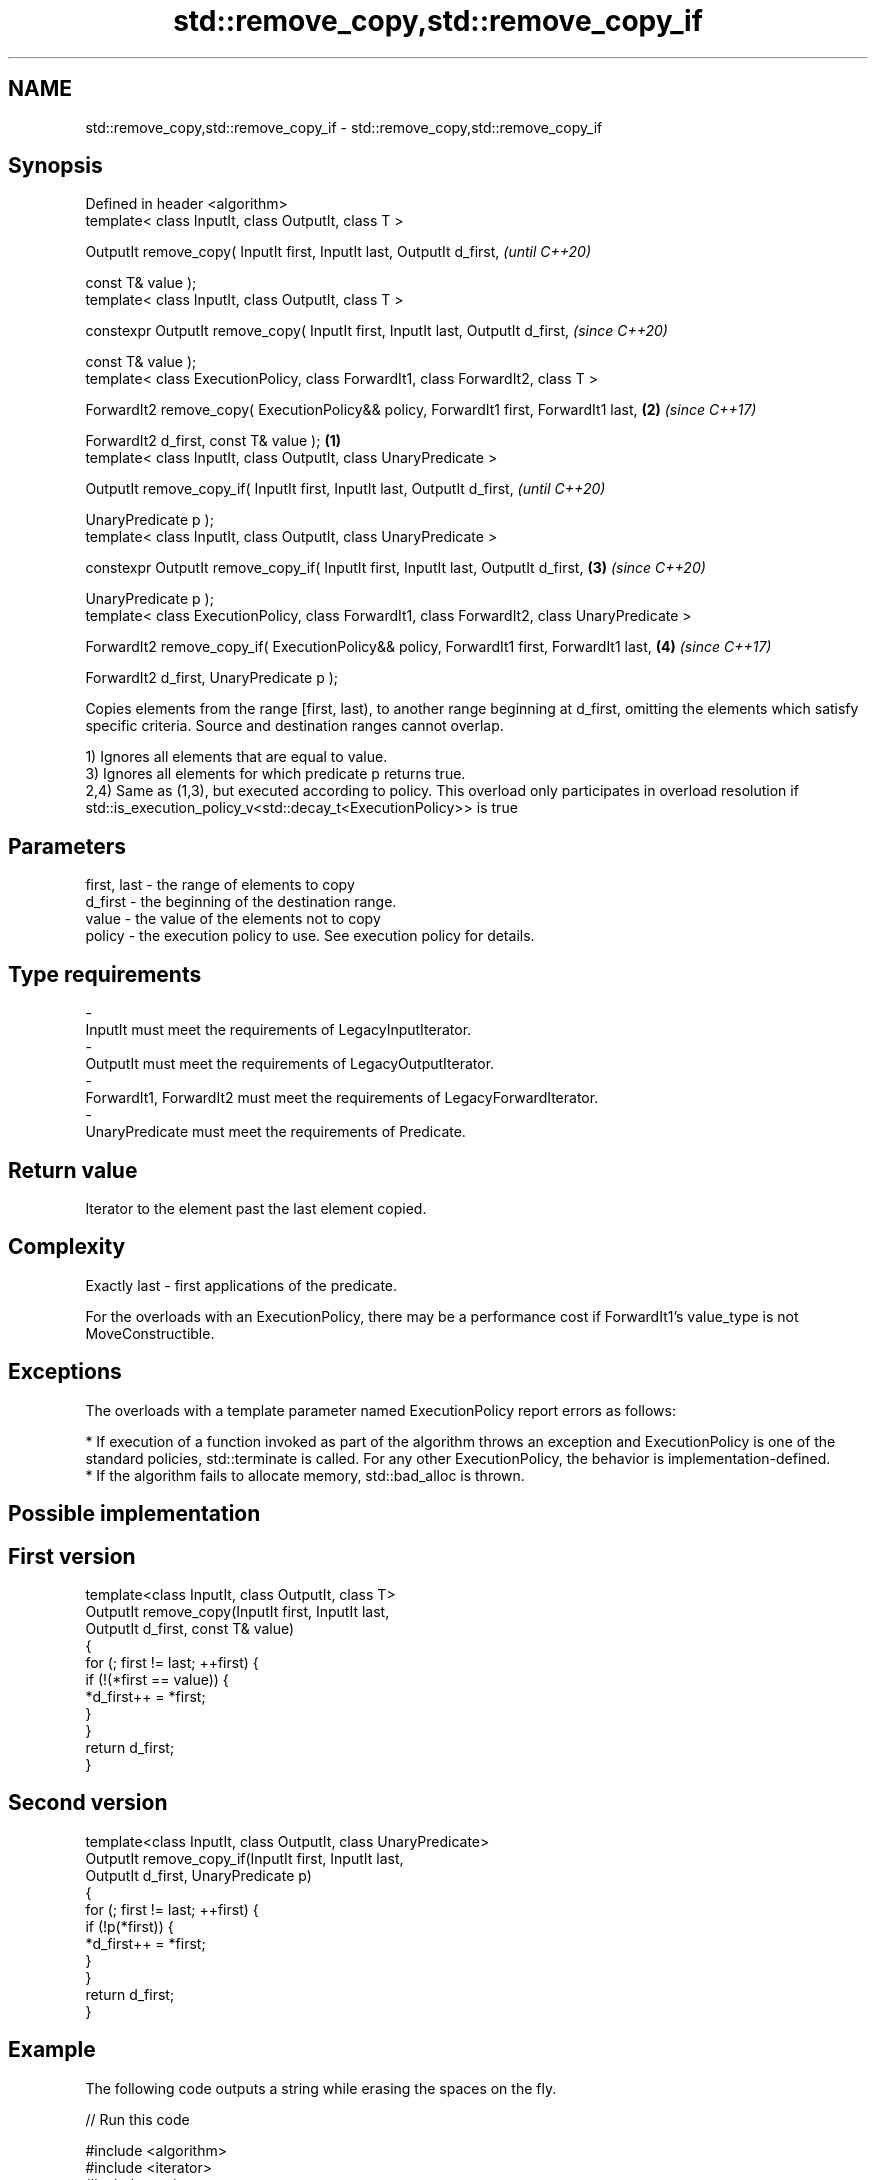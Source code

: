 .TH std::remove_copy,std::remove_copy_if 3 "2020.03.24" "http://cppreference.com" "C++ Standard Libary"
.SH NAME
std::remove_copy,std::remove_copy_if \- std::remove_copy,std::remove_copy_if

.SH Synopsis
   Defined in header <algorithm>
   template< class InputIt, class OutputIt, class T >

   OutputIt remove_copy( InputIt first, InputIt last, OutputIt d_first,                                \fI(until C++20)\fP

   const T& value );
   template< class InputIt, class OutputIt, class T >

   constexpr OutputIt remove_copy( InputIt first, InputIt last, OutputIt d_first,                      \fI(since C++20)\fP

   const T& value );
   template< class ExecutionPolicy, class ForwardIt1, class ForwardIt2, class T >

   ForwardIt2 remove_copy( ExecutionPolicy&& policy, ForwardIt1 first, ForwardIt1 last,            \fB(2)\fP \fI(since C++17)\fP

   ForwardIt2 d_first, const T& value );                                                       \fB(1)\fP
   template< class InputIt, class OutputIt, class UnaryPredicate >

   OutputIt remove_copy_if( InputIt first, InputIt last, OutputIt d_first,                                           \fI(until C++20)\fP

   UnaryPredicate p );
   template< class InputIt, class OutputIt, class UnaryPredicate >

   constexpr OutputIt remove_copy_if( InputIt first, InputIt last, OutputIt d_first,               \fB(3)\fP               \fI(since C++20)\fP

   UnaryPredicate p );
   template< class ExecutionPolicy, class ForwardIt1, class ForwardIt2, class UnaryPredicate >

   ForwardIt2 remove_copy_if( ExecutionPolicy&& policy, ForwardIt1 first, ForwardIt1 last,             \fB(4)\fP           \fI(since C++17)\fP

   ForwardIt2 d_first, UnaryPredicate p );

   Copies elements from the range [first, last), to another range beginning at d_first, omitting the elements which satisfy specific criteria. Source and destination ranges cannot overlap.

   1) Ignores all elements that are equal to value.
   3) Ignores all elements for which predicate p returns true.
   2,4) Same as (1,3), but executed according to policy. This overload only participates in overload resolution if std::is_execution_policy_v<std::decay_t<ExecutionPolicy>> is true

.SH Parameters

   first, last - the range of elements to copy
   d_first     - the beginning of the destination range.
   value       - the value of the elements not to copy
   policy      - the execution policy to use. See execution policy for details.
.SH Type requirements
   -
   InputIt must meet the requirements of LegacyInputIterator.
   -
   OutputIt must meet the requirements of LegacyOutputIterator.
   -
   ForwardIt1, ForwardIt2 must meet the requirements of LegacyForwardIterator.
   -
   UnaryPredicate must meet the requirements of Predicate.

.SH Return value

   Iterator to the element past the last element copied.

.SH Complexity

   Exactly last - first applications of the predicate.

   For the overloads with an ExecutionPolicy, there may be a performance cost if ForwardIt1's value_type is not MoveConstructible.

.SH Exceptions

   The overloads with a template parameter named ExecutionPolicy report errors as follows:

     * If execution of a function invoked as part of the algorithm throws an exception and ExecutionPolicy is one of the standard policies, std::terminate is called. For any other ExecutionPolicy, the behavior is implementation-defined.
     * If the algorithm fails to allocate memory, std::bad_alloc is thrown.

.SH Possible implementation

.SH First version
   template<class InputIt, class OutputIt, class T>
   OutputIt remove_copy(InputIt first, InputIt last,
                        OutputIt d_first, const T& value)
   {
       for (; first != last; ++first) {
           if (!(*first == value)) {
               *d_first++ = *first;
           }
       }
       return d_first;
   }
.SH Second version
   template<class InputIt, class OutputIt, class UnaryPredicate>
   OutputIt remove_copy_if(InputIt first, InputIt last,
                           OutputIt d_first, UnaryPredicate p)
   {
       for (; first != last; ++first) {
           if (!p(*first)) {
               *d_first++ = *first;
           }
       }
       return d_first;
   }

.SH Example

   The following code outputs a string while erasing the spaces on the fly.

   
// Run this code

 #include <algorithm>
 #include <iterator>
 #include <string>
 #include <iostream>
 int main()
 {
     std::string str = "Text with some   spaces";
     std::cout << "before: " << str << "\\n";

     std::cout << "after:  ";
     std::remove_copy(str.begin(), str.end(),
                      std::ostream_iterator<char>(std::cout), ' ');
     std::cout << '\\n';
 }

.SH Output:

 before: Text with some   spaces
 after:  Textwithsomespaces

.SH See also

   remove         removes elements satisfying specific criteria
   remove_if      \fI(function template)\fP
   copy           copies a range of elements to a new location
   copy_if        \fI(function template)\fP
   \fI(C++11)\fP
   partition_copy copies a range dividing the elements into two groups
   \fI(C++11)\fP        \fI(function template)\fP
